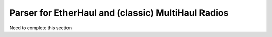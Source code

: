 Parser for EtherHaul and (classic) MultiHaul Radios
===========================================================


Need to complete this section
